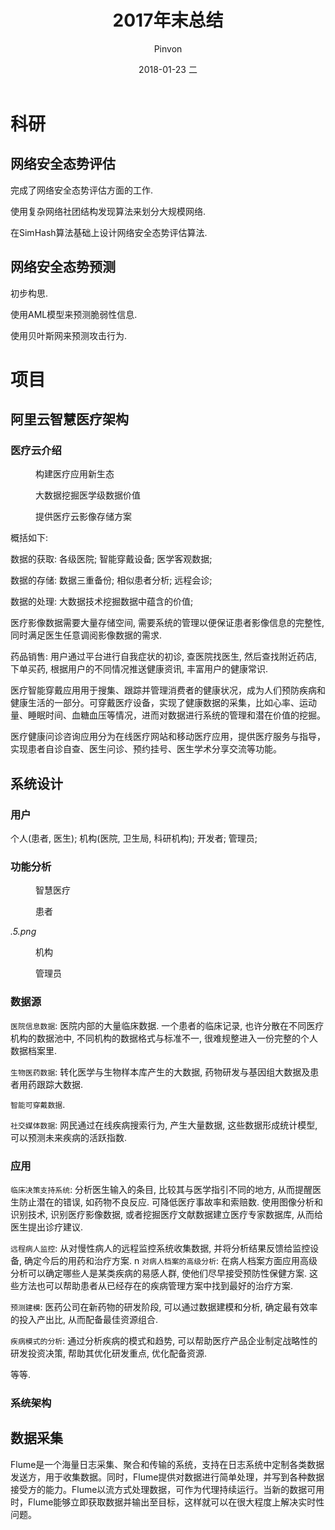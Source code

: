 #+TITLE:       2017年末总结
#+AUTHOR:      Pinvon
#+EMAIL:       pinvon@Inspiron
#+DATE:        2018-01-23 二
#+URI:         /blog/%y/%m/%d/2017年末总结
#+KEYWORDS:    <TODO: insert your keywords here>
#+TAGS:        summary
#+LANGUAGE:    en
#+OPTIONS:     H:3 num:nil toc:t \n:nil ::t |:t ^:nil -:nil f:t *:t <:t
#+DESCRIPTION: <TODO: insert your description here>

* 科研

** 网络安全态势评估

完成了网络安全态势评估方面的工作. 

使用复杂网络社团结构发现算法来划分大规模网络.

在SimHash算法基础上设计网络安全态势评估算法.

** 网络安全态势预测

初步构思.

使用AML模型来预测脆弱性信息.

使用贝叶斯网来预测攻击行为.

* 项目

** 阿里云智慧医疗架构

*** 医疗云介绍

#+CAPTION:构建医疗应用新生态
#+ATTR_HTML: :width 1000
[[./0.png]]

#+CAPTION:大数据挖掘医学级数据价值
#+ATTR_HTML: :width 1000
[[./1.png]]

#+CAPTION:提供医疗云影像存储方案
#+ATTR_HTML: :width 1000
[[./2.png]]

概括如下: 

数据的获取: 各级医院; 智能穿戴设备; 医学客观数据;

数据的存储: 数据三重备份; 相似患者分析; 远程会诊;

数据的处理: 大数据技术挖掘数据中蕴含的价值;

医疗影像数据需要大量存储空间, 需要系统的管理以便保证患者影像信息的完整性, 同时满足医生任意调阅影像数据的需求.

药品销售: 用户通过平台进行自我症状的初诊, 查医院找医生, 然后查找附近药店, 下单买药, 根据用户的不同情况推送健康资讯, 丰富用户的健康常识.

医疗智能穿戴应用用于搜集、跟踪并管理消费者的健康状况，成为人们预防疾病和健康生活的一部分。可穿戴医疗设备，实现了健康数据的采集，比如心率、运动量、睡眠时间、血糖血压等情况，进而对数据进行系统的管理和潜在价值的挖掘。

医疗健康问诊咨询应用分为在线医疗网站和移动医疗应用，提供医疗服务与指导，实现患者自诊自查、医生问诊、预约挂号、医生学术分享交流等功能。

** 系统设计

*** 用户

个人(患者, 医生); 机构(医院, 卫生局, 科研机构); 开发者; 管理员;

*** 功能分析

#+CAPTION:智慧医疗
#+ATTR_HTML: :width 1000
[[./3.png]]

#+CAPTION:患者
#+ATTR_HTML: :width 1000
[[./4.png]]


#+CAPTION:医生
#+ATTR_HTML: :width 1000
[[.5.png]]

#+CAPTION:机构
#+ATTR_HTML: :width 1000
[[./6.png]]

#+CAPTION:管理员
#+ATTR_HTML: :width 1000
[[./7.png]]

*** 数据源

=医院信息数据=: 医院内部的大量临床数据. 一个患者的临床记录, 也许分散在不同医疗机构的数据池中, 不同机构的数据格式与标准不一, 很难规整进入一份完整的个人数据档案里. 

=生物医药数据=: 转化医学与生物样本库产生的大数据, 药物研发与基因组大数据及患者用药跟踪大数据.

=智能可穿戴数据=.

=社交媒体数据=: 网民通过在线疾病搜索行为, 产生大量数据, 这些数据形成统计模型, 可以预测未来疾病的活跃指数.

*** 应用

=临床决策支持系统=: 分析医生输入的条目, 比较其与医学指引不同的地方, 从而提醒医生防止潜在的错误, 如药物不良反应. 可降低医疗事故率和索赔数. 使用图像分析和识别技术, 识别医疗影像数据, 或者挖掘医疗文献数据建立医疗专家数据库, 从而给医生提出诊疗建议.

=远程病人监控=: 从对慢性病人的远程监控系统收集数据, 并将分析结果反馈给监控设备, 确定今后的用药和治疗方案.
n
=对病人档案的高级分析=: 在病人档案方面应用高级分析可以确定哪些人是某类疾病的易感人群, 使他们尽早接受预防性保健方案. 这些方法也可以帮助患者从已经存在的疾病管理方案中找到最好的治疗方案.

=预测建模=: 医药公司在新药物的研发阶段, 可以通过数据建模和分析, 确定最有效率的投入产出比, 从而配备最佳资源组合.

=疾病模式的分析=: 通过分析疾病的模式和趋势, 可以帮助医疗产品企业制定战略性的研发投资决策, 帮助其优化研发重点, 优化配备资源.

等等.

*** 系统架构

[[./8.png]]

** 数据采集

Flume是一个海量日志采集、聚合和传输的系统，支持在日志系统中定制各类数据发送方，用于收集数据。同时，Flume提供对数据进行简单处理，并写到各种数据接受方的能力。Flume以流方式处理数据，可作为代理持续运行。当新的数据可用时，Flume能够立即获取数据并输出至目标，这样就可以在很大程度上解决实时性问题。
